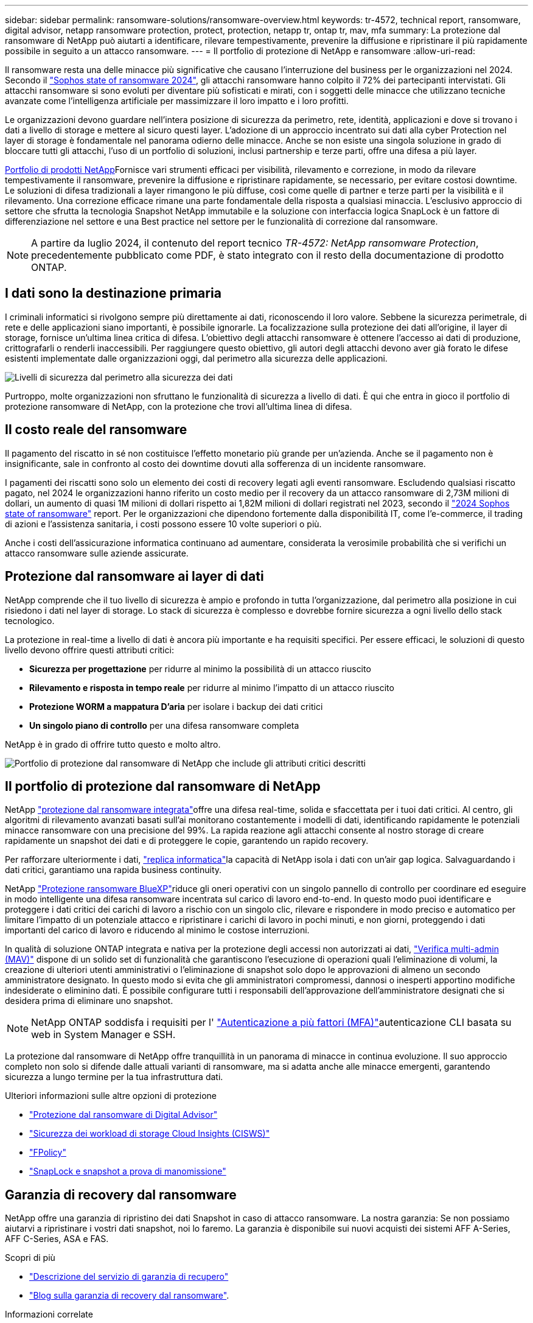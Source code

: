 ---
sidebar: sidebar 
permalink: ransomware-solutions/ransomware-overview.html 
keywords: tr-4572, technical report, ransomware, digital advisor, netapp ransomware protection, protect, protection, netapp tr, ontap tr, mav, mfa 
summary: La protezione dal ransomware di NetApp può aiutarti a identificare, rilevare tempestivamente, prevenire la diffusione e ripristinare il più rapidamente possibile in seguito a un attacco ransomware. 
---
= Il portfolio di protezione di NetApp e ransomware
:allow-uri-read: 


[role="lead"]
Il ransomware resta una delle minacce più significative che causano l'interruzione del business per le organizzazioni nel 2024. Secondo il https://news.sophos.com/en-us/2024/04/30/the-state-of-ransomware-2024/["Sophos state of ransomware 2024"^], gli attacchi ransomware hanno colpito il 72% dei partecipanti intervistati. Gli attacchi ransomware si sono evoluti per diventare più sofisticati e mirati, con i soggetti delle minacce che utilizzano tecniche avanzate come l'intelligenza artificiale per massimizzare il loro impatto e i loro profitti.

Le organizzazioni devono guardare nell'intera posizione di sicurezza da perimetro, rete, identità, applicazioni e dove si trovano i dati a livello di storage e mettere al sicuro questi layer. L'adozione di un approccio incentrato sui dati alla cyber Protection nel layer di storage è fondamentale nel panorama odierno delle minacce. Anche se non esiste una singola soluzione in grado di bloccare tutti gli attacchi, l'uso di un portfolio di soluzioni, inclusi partnership e terze parti, offre una difesa a più layer.

<<Il portfolio di protezione dal ransomware di NetApp,Portfolio di prodotti NetApp>>Fornisce vari strumenti efficaci per visibilità, rilevamento e correzione, in modo da rilevare tempestivamente il ransomware, prevenire la diffusione e ripristinare rapidamente, se necessario, per evitare costosi downtime. Le soluzioni di difesa tradizionali a layer rimangono le più diffuse, così come quelle di partner e terze parti per la visibilità e il rilevamento. Una correzione efficace rimane una parte fondamentale della risposta a qualsiasi minaccia. L'esclusivo approccio di settore che sfrutta la tecnologia Snapshot NetApp immutabile e la soluzione con interfaccia logica SnapLock è un fattore di differenziazione nel settore e una Best practice nel settore per le funzionalità di correzione dal ransomware.


NOTE: A partire da luglio 2024, il contenuto del report tecnico _TR-4572: NetApp ransomware Protection_, precedentemente pubblicato come PDF, è stato integrato con il resto della documentazione di prodotto ONTAP.



== I dati sono la destinazione primaria

I criminali informatici si rivolgono sempre più direttamente ai dati, riconoscendo il loro valore. Sebbene la sicurezza perimetrale, di rete e delle applicazioni siano importanti, è possibile ignorarle. La focalizzazione sulla protezione dei dati all'origine, il layer di storage, fornisce un'ultima linea critica di difesa. L'obiettivo degli attacchi ransomware è ottenere l'accesso ai dati di produzione, crittografarli o renderli inaccessibili. Per raggiungere questo obiettivo, gli autori degli attacchi devono aver già forato le difese esistenti implementate dalle organizzazioni oggi, dal perimetro alla sicurezza delle applicazioni.

image:ransomware-solution-layers.png["Livelli di sicurezza dal perimetro alla sicurezza dei dati"]

Purtroppo, molte organizzazioni non sfruttano le funzionalità di sicurezza a livello di dati. È qui che entra in gioco il portfolio di protezione ransomware di NetApp, con la protezione che trovi all'ultima linea di difesa.



== Il costo reale del ransomware

Il pagamento del riscatto in sé non costituisce l'effetto monetario più grande per un'azienda. Anche se il pagamento non è insignificante, sale in confronto al costo dei downtime dovuti alla sofferenza di un incidente ransomware.

I pagamenti dei riscatti sono solo un elemento dei costi di recovery legati agli eventi ransomware. Escludendo qualsiasi riscatto pagato, nel 2024 le organizzazioni hanno riferito un costo medio per il recovery da un attacco ransomware di 2,73M milioni di dollari, un aumento di quasi 1M milioni di dollari rispetto ai 1,82M milioni di dollari registrati nel 2023, secondo il https://assets.sophos.com/X24WTUEQ/at/9brgj5n44hqvgsp5f5bqcps/sophos-state-of-ransomware-2024-wp.pdf["2024 Sophos state of ransomware"^] report. Per le organizzazioni che dipendono fortemente dalla disponibilità IT, come l'e-commerce, il trading di azioni e l'assistenza sanitaria, i costi possono essere 10 volte superiori o più.

Anche i costi dell'assicurazione informatica continuano ad aumentare, considerata la verosimile probabilità che si verifichi un attacco ransomware sulle aziende assicurate.



== Protezione dal ransomware ai layer di dati

NetApp comprende che il tuo livello di sicurezza è ampio e profondo in tutta l'organizzazione, dal perimetro alla posizione in cui risiedono i dati nel layer di storage. Lo stack di sicurezza è complesso e dovrebbe fornire sicurezza a ogni livello dello stack tecnologico.

La protezione in real-time a livello di dati è ancora più importante e ha requisiti specifici. Per essere efficaci, le soluzioni di questo livello devono offrire questi attributi critici:

* *Sicurezza per progettazione* per ridurre al minimo la possibilità di un attacco riuscito
* *Rilevamento e risposta in tempo reale* per ridurre al minimo l'impatto di un attacco riuscito
* *Protezione WORM a mappatura D'aria* per isolare i backup dei dati critici
* *Un singolo piano di controllo* per una difesa ransomware completa


NetApp è in grado di offrire tutto questo e molto altro.

image:ransomware-solution-benefits.png["Portfolio di protezione dal ransomware di NetApp che include gli attributi critici descritti"]



== Il portfolio di protezione dal ransomware di NetApp

NetApp link:../ransomware-solutions/ransomware-protection.html["protezione dal ransomware integrata"]offre una difesa real-time, solida e sfaccettata per i tuoi dati critici. Al centro, gli algoritmi di rilevamento avanzati basati sull'ai monitorano costantemente i modelli di dati, identificando rapidamente le potenziali minacce ransomware con una precisione del 99%. La rapida reazione agli attacchi consente al nostro storage di creare rapidamente un snapshot dei dati e di proteggere le copie, garantendo un rapido recovery.

Per rafforzare ulteriormente i dati, link:../ransomware-solutions/ransomware-cyber-vaulting.html["replica informatica"]la capacità di NetApp isola i dati con un'air gap logica. Salvaguardando i dati critici, garantiamo una rapida business continuity.

NetApp link:../ransomware-solutions/ransomware-bluexp-protection.html["Protezione ransomware BlueXP"]riduce gli oneri operativi con un singolo pannello di controllo per coordinare ed eseguire in modo intelligente una difesa ransomware incentrata sul carico di lavoro end-to-end. In questo modo puoi identificare e proteggere i dati critici dei carichi di lavoro a rischio con un singolo clic, rilevare e rispondere in modo preciso e automatico per limitare l'impatto di un potenziale attacco e ripristinare i carichi di lavoro in pochi minuti, e non giorni, proteggendo i dati importanti del carico di lavoro e riducendo al minimo le costose interruzioni.

In qualità di soluzione ONTAP integrata e nativa per la protezione degli accessi non autorizzati ai dati, link:../multi-admin-verify/index.html["Verifica multi-admin (MAV)"] dispone di un solido set di funzionalità che garantiscono l'esecuzione di operazioni quali l'eliminazione di volumi, la creazione di ulteriori utenti amministrativi o l'eliminazione di snapshot solo dopo le approvazioni di almeno un secondo amministratore designato. In questo modo si evita che gli amministratori compromessi, dannosi o inesperti apportino modifiche indesiderate o eliminino dati. È possibile configurare tutti i responsabili dell'approvazione dell'amministratore designati che si desidera prima di eliminare uno snapshot.


NOTE: NetApp ONTAP soddisfa i requisiti per l' https://www.netapp.com/pdf.html?item=/media/17055-tr4647pdf.pdf["Autenticazione a più fattori (MFA)"^]autenticazione CLI basata su web in System Manager e SSH.

La protezione dal ransomware di NetApp offre tranquillità in un panorama di minacce in continua evoluzione. Il suo approccio completo non solo si difende dalle attuali varianti di ransomware, ma si adatta anche alle minacce emergenti, garantendo sicurezza a lungo termine per la tua infrastruttura dati.

.Ulteriori informazioni sulle altre opzioni di protezione
* link:../ransomware-solutions/ransomware-active-iq.html["Protezione dal ransomware di Digital Advisor"]
* link:../ransomware-solutions/ransomware-CI-workload-security.html["Sicurezza dei workload di storage Cloud Insights (CISWS)"]
* link:../ransomware-solutions/ransomware-fpolicy.html["FPolicy"]
* link:../ransomware-solutions/ransomware-snaplock-tamperproof-snapshots.html["SnapLock e snapshot a prova di manomissione"]




== Garanzia di recovery dal ransomware

NetApp offre una garanzia di ripristino dei dati Snapshot in caso di attacco ransomware. La nostra garanzia: Se non possiamo aiutarvi a ripristinare i vostri dati snapshot, noi lo faremo. La garanzia è disponibile sui nuovi acquisti dei sistemi AFF A-Series, AFF C-Series, ASA e FAS.

.Scopri di più
* https://www.netapp.com/how-to-buy/sales-terms-and-conditions/additional-terms/ransomware-recovery-guarantee/["Descrizione del servizio di garanzia di recupero"^]
* https://www.netapp.com/blog/ransomware-recovery-guarantee/["Blog sulla garanzia di recovery dal ransomware"^].


.Informazioni correlate
* http://mysupport.netapp.com/ontap/resources["Pagina delle risorse del sito di supporto NetApp"^]
* https://security.netapp.com/resources/["Sicurezza dei prodotti NetApp"^]

